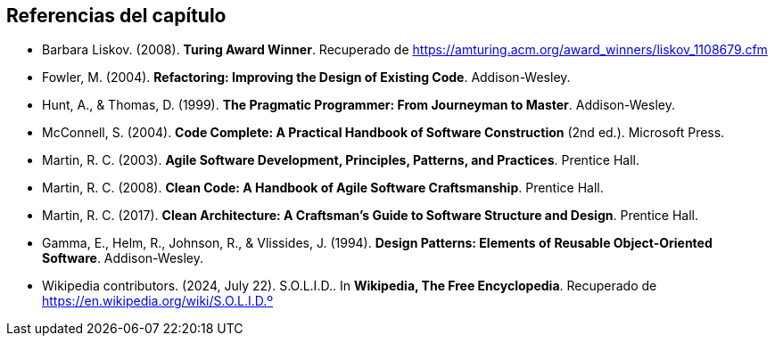 == Referencias del capítulo

- Barbara Liskov. (2008). *Turing Award Winner*. Recuperado de https://amturing.acm.org/award_winners/liskov_1108679.cfm
- Fowler, M. (2004). *Refactoring: Improving the Design of Existing Code*. Addison-Wesley.
- Hunt, A., & Thomas, D. (1999). *The Pragmatic Programmer: From Journeyman to Master*. Addison-Wesley.
- McConnell, S. (2004). *Code Complete: A Practical Handbook of Software Construction* (2nd ed.). Microsoft Press.
- Martin, R. C. (2003). *Agile Software Development, Principles, Patterns, and Practices*. Prentice Hall.
- Martin, R. C. (2008). *Clean Code: A Handbook of Agile Software Craftsmanship*. Prentice Hall.
- Martin, R. C. (2017). *Clean Architecture: A Craftsman's Guide to Software Structure and Design*. Prentice Hall.
- Gamma, E., Helm, R., Johnson, R., & Vlissides, J. (1994). *Design Patterns: Elements of Reusable Object-Oriented Software*. Addison-Wesley.
- Wikipedia contributors. (2024, July 22). S.O.L.I.D.. In *Wikipedia, The Free Encyclopedia*. Recuperado de https://en.wikipedia.org/wiki/S.O.L.I.D.º